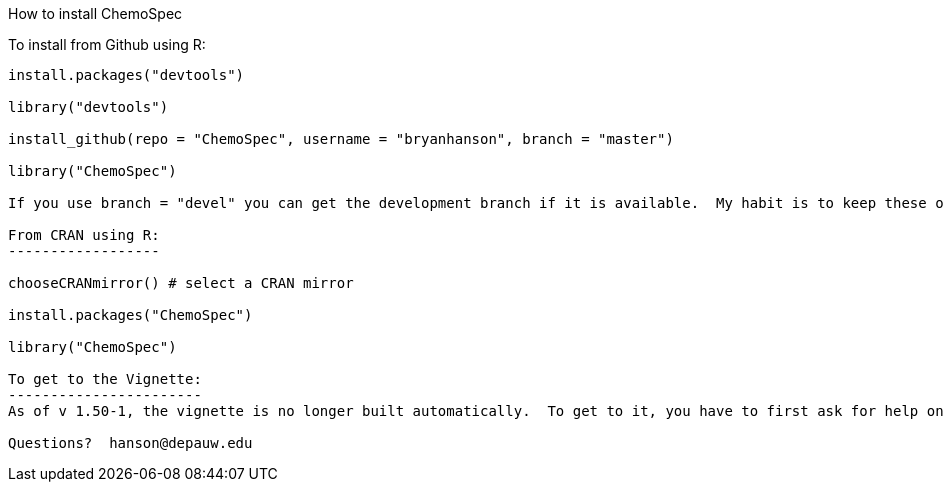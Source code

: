 How to install ChemoSpec
===================

To install from Github using R:
------------------------------
install.packages("devtools")

library("devtools")

install_github(repo = "ChemoSpec", username = "bryanhanson", branch = "master")

library("ChemoSpec")

If you use branch = "devel" you can get the development branch if it is available.  My habit is to keep these operational but not necessarily complete.  Devel versions would be ahead of what's on CRAN.

From CRAN using R:
------------------

chooseCRANmirror() # select a CRAN mirror

install.packages("ChemoSpec")

library("ChemoSpec")

To get to the Vignette:
-----------------------
As of v 1.50-1, the vignette is no longer built automatically.  To get to it, you have to first ask for help on the package with > ?ChemoSpec, then follow the 'index' link at the very bottom, then follow the 'browse directory' link at the top of the index page.

Questions?  hanson@depauw.edu